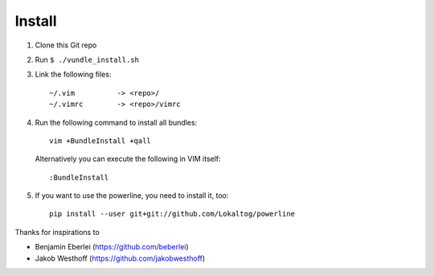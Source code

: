 =======
Install
=======

1. Clone this Git repo
2. Run ``$ ./vundle_install.sh``
3. Link the following files::

        ~/.vim          -> <repo>/
        ~/.vimrc        -> <repo>/vimrc

4. Run the following command to install all bundles::

        vim +BundleInstall +qall

   Alternatively you can execute the following in VIM itself::

        :BundleInstall

5. If you want to use the powerline, you need to install it, too::

        pip install --user git+git://github.com/Lokaltog/powerline

Thanks for inspirations to

- Benjamin Eberlei (https://github.com/beberlei)
- Jakob Westhoff (https://github.com/jakobwesthoff)
